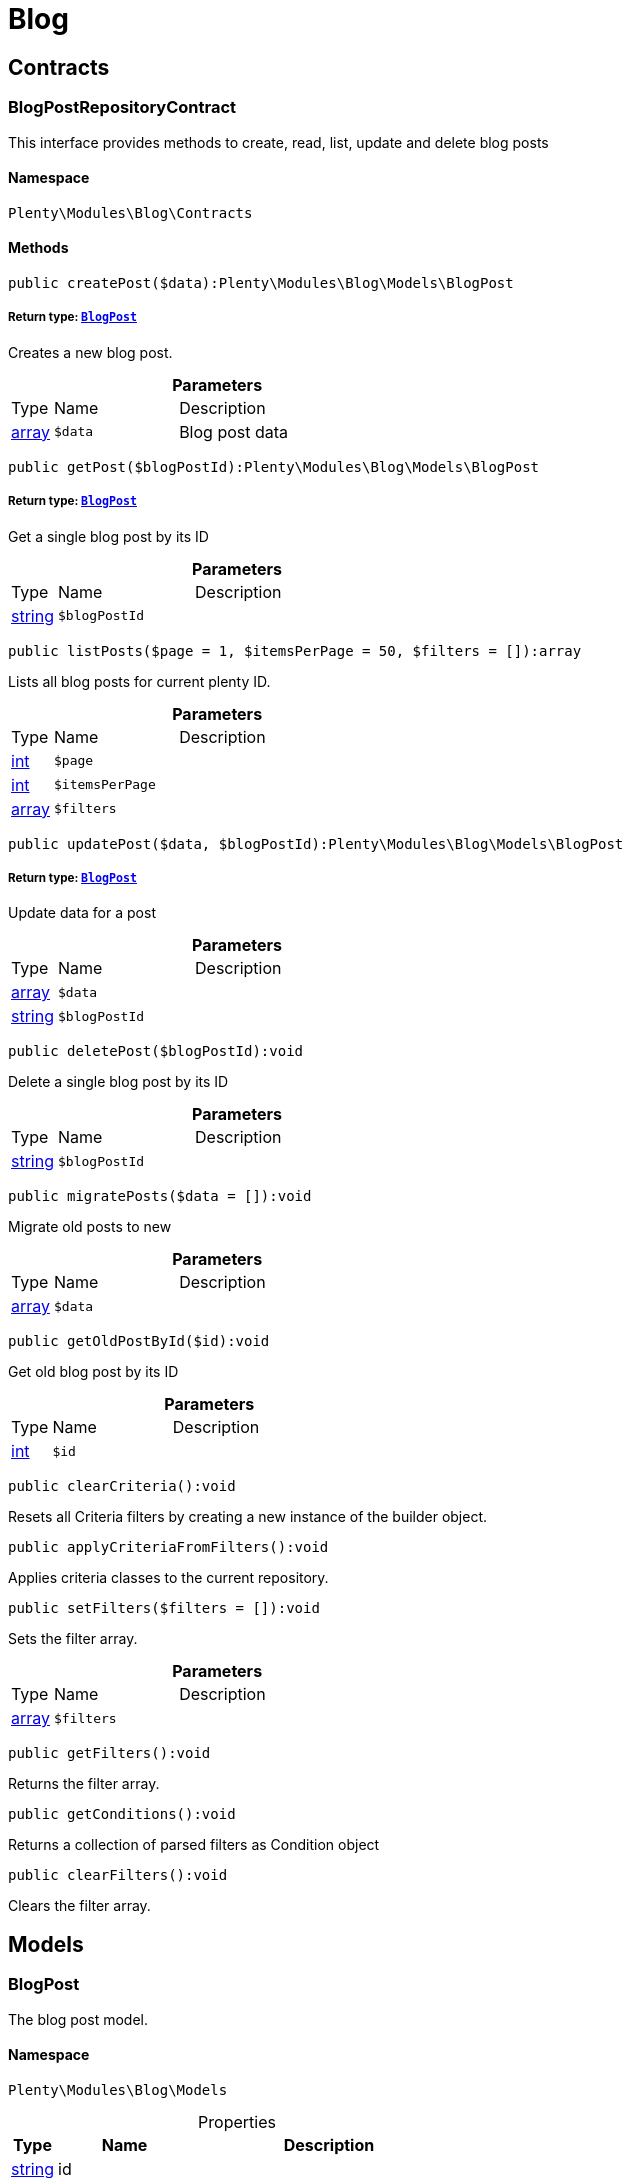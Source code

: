 :table-caption!:
:example-caption!:
:source-highlighter: prettify
:sectids!:
[[blog_blog]]
= Blog

[[blog_blog_contracts]]
== Contracts
[[blog_contracts_blogpostrepositorycontract]]
=== BlogPostRepositoryContract

This interface provides methods to create, read, list, update and delete blog posts



==== Namespace

`Plenty\Modules\Blog\Contracts`






==== Methods

[source%nowrap, php]
----

public createPost($data):Plenty\Modules\Blog\Models\BlogPost

----

    


===== *Return type:*        xref:Blog.adoc#blog_models_blogpost[`BlogPost`]


Creates a new blog post.

.*Parameters*
[cols="10%,30%,60%"]
|===
|Type |Name |Description
|link:http://php.net/array[array^]
a|`$data`
a|Blog post data
|===


[source%nowrap, php]
----

public getPost($blogPostId):Plenty\Modules\Blog\Models\BlogPost

----

    


===== *Return type:*        xref:Blog.adoc#blog_models_blogpost[`BlogPost`]


Get a single blog post by its ID

.*Parameters*
[cols="10%,30%,60%"]
|===
|Type |Name |Description
|link:http://php.net/string[string^]
a|`$blogPostId`
a|
|===


[source%nowrap, php]
----

public listPosts($page = 1, $itemsPerPage = 50, $filters = []):array

----

    





Lists all blog posts for current plenty ID.

.*Parameters*
[cols="10%,30%,60%"]
|===
|Type |Name |Description
|link:http://php.net/int[int^]
a|`$page`
a|

|link:http://php.net/int[int^]
a|`$itemsPerPage`
a|

|link:http://php.net/array[array^]
a|`$filters`
a|
|===


[source%nowrap, php]
----

public updatePost($data, $blogPostId):Plenty\Modules\Blog\Models\BlogPost

----

    


===== *Return type:*        xref:Blog.adoc#blog_models_blogpost[`BlogPost`]


Update data for a post

.*Parameters*
[cols="10%,30%,60%"]
|===
|Type |Name |Description
|link:http://php.net/array[array^]
a|`$data`
a|

|link:http://php.net/string[string^]
a|`$blogPostId`
a|
|===


[source%nowrap, php]
----

public deletePost($blogPostId):void

----

    





Delete a single blog post by its ID

.*Parameters*
[cols="10%,30%,60%"]
|===
|Type |Name |Description
|link:http://php.net/string[string^]
a|`$blogPostId`
a|
|===


[source%nowrap, php]
----

public migratePosts($data = []):void

----

    





Migrate old posts to new

.*Parameters*
[cols="10%,30%,60%"]
|===
|Type |Name |Description
|link:http://php.net/array[array^]
a|`$data`
a|
|===


[source%nowrap, php]
----

public getOldPostById($id):void

----

    





Get old blog post by its ID

.*Parameters*
[cols="10%,30%,60%"]
|===
|Type |Name |Description
|link:http://php.net/int[int^]
a|`$id`
a|
|===


[source%nowrap, php]
----

public clearCriteria():void

----

    





Resets all Criteria filters by creating a new instance of the builder object.

[source%nowrap, php]
----

public applyCriteriaFromFilters():void

----

    





Applies criteria classes to the current repository.

[source%nowrap, php]
----

public setFilters($filters = []):void

----

    





Sets the filter array.

.*Parameters*
[cols="10%,30%,60%"]
|===
|Type |Name |Description
|link:http://php.net/array[array^]
a|`$filters`
a|
|===


[source%nowrap, php]
----

public getFilters():void

----

    





Returns the filter array.

[source%nowrap, php]
----

public getConditions():void

----

    





Returns a collection of parsed filters as Condition object

[source%nowrap, php]
----

public clearFilters():void

----

    





Clears the filter array.

[[blog_blog_models]]
== Models
[[blog_models_blogpost]]
=== BlogPost

The blog post model.



==== Namespace

`Plenty\Modules\Blog\Models`





.Properties
[cols="10%,30%,60%"]
|===
|Type |Name |Description

|link:http://php.net/string[string^]
    a|id
    a|
|link:http://php.net/string[string^]
    a|plentyIdHash
    a|
|link:http://php.net/string[string^]
    a|data
    a|
|===


==== Methods

[source%nowrap, php]
----

public toArray()

----

    





Returns this model as an array.

[[blog_blog_services]]
== Services
[[blog_services_blogpluginservice]]
=== BlogPluginService

Blog plugin service



==== Namespace

`Plenty\Modules\Blog\Services`






==== Methods

[source%nowrap, php]
----

public getPluginSetIdFromConfig():void

----

    





Get plugin set ID

[source%nowrap, php]
----

public findCategoryByUrl($level1, $level2 = null, $level3 = null, $level4 = null, $level5 = null, $level6 = null, $webstoreId = null, $lang = null):void

----

    







.*Parameters*
[cols="10%,30%,60%"]
|===
|Type |Name |Description
|link:http://php.net/string[string^]
a|`$level1`
a|

|link:http://php.net/string[string^]
a|`$level2`
a|

|link:http://php.net/string[string^]
a|`$level3`
a|

|link:http://php.net/string[string^]
a|`$level4`
a|

|link:http://php.net/string[string^]
a|`$level5`
a|

|link:http://php.net/string[string^]
a|`$level6`
a|

|link:http://php.net/int[int^]
a|`$webstoreId`
a|

|link:http://php.net/string[string^]
a|`$lang`
a|
|===


